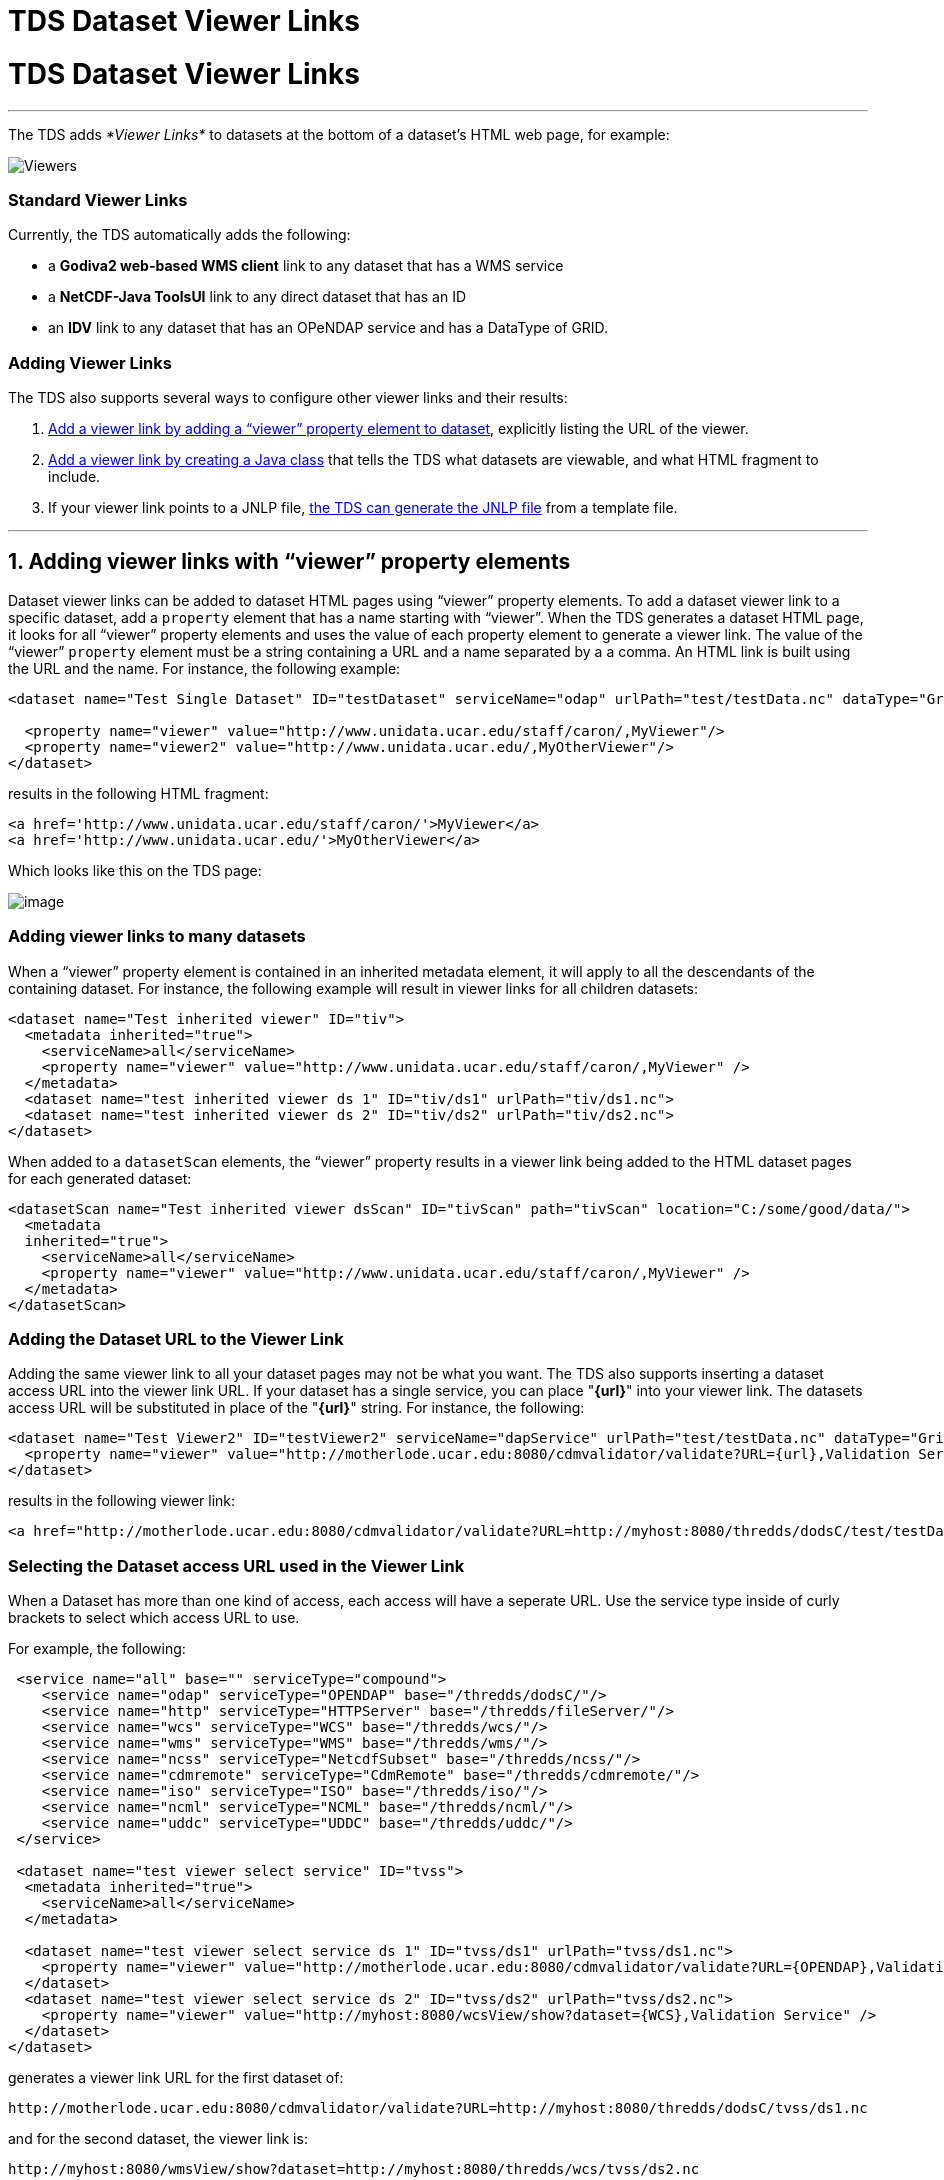 TDS Dataset Viewer Links
========================

= TDS Dataset Viewer Links

'''''

The TDS adds _*Viewer Links*_ to datasets at the bottom of a dataset’s
HTML web page, for example:

image:images/StandardViewers.png[Viewers]

=== Standard Viewer Links

Currently, the TDS automatically adds the following:

* a *Godiva2 web-based WMS client* link to any dataset that has a WMS
service
* a *NetCDF-Java ToolsUI* link to any direct dataset that has an ID
* an *IDV* link to any dataset that has an OPeNDAP service and has a
DataType of GRID.

=== Adding Viewer Links

The TDS also supports several ways to configure other viewer links and
their results:

1.  link:#Adding_a_viewer_link_with_a_viewer[Add a viewer link by adding
a ``viewer'' property element to dataset], explicitly listing the URL of
the viewer.
2.  link:#Create_a_Viewer_implementation_Java[Add a viewer link by
creating a Java class] that tells the TDS what datasets are viewable,
and what HTML fragment to include.
3.  If your viewer link points to a JNLP file,
link:#Returning_a_JNLP_file_[the TDS can generate the JNLP file] from a
template file.

'''''

== 1. Adding viewer links with ``viewer'' property elements

Dataset viewer links can be added to dataset HTML pages using ``viewer''
property elements. To add a dataset viewer link to a specific dataset,
add a `property` element that has a name starting with ``viewer''. When
the TDS generates a dataset HTML page, it looks for all ``viewer''
property elements and uses the value of each property element to
generate a viewer link. The value of the ``viewer'' `property` element
must be a string containing a URL and a name separated by a a comma. An
HTML link is built using the URL and the name. For instance, the
following example:

-------------------------------------------------------------------------------------------------------------------
<dataset name="Test Single Dataset" ID="testDataset" serviceName="odap" urlPath="test/testData.nc" dataType="Grid">
  
  <property name="viewer" value="http://www.unidata.ucar.edu/staff/caron/,MyViewer"/>
  <property name="viewer2" value="http://www.unidata.ucar.edu/,MyOtherViewer"/>
</dataset>
-------------------------------------------------------------------------------------------------------------------

results in the following HTML fragment:

---------------------------------------------------------------
<a href='http://www.unidata.ucar.edu/staff/caron/'>MyViewer</a>
<a href='http://www.unidata.ucar.edu/'>MyOtherViewer</a>
---------------------------------------------------------------

Which looks like this on the TDS page:

image:images/AddViewers.png[image]

=== Adding viewer links to many datasets

When a ``viewer'' property element is contained in an inherited metadata
element, it will apply to all the descendants of the containing dataset.
For instance, the following example will result in viewer links for all
children datasets:

----------------------------------------------------------------------------------------
<dataset name="Test inherited viewer" ID="tiv">
  <metadata inherited="true">
    <serviceName>all</serviceName>
    <property name="viewer" value="http://www.unidata.ucar.edu/staff/caron/,MyViewer" />
  </metadata>
  <dataset name="test inherited viewer ds 1" ID="tiv/ds1" urlPath="tiv/ds1.nc">
  <dataset name="test inherited viewer ds 2" ID="tiv/ds2" urlPath="tiv/ds2.nc">
</dataset>
----------------------------------------------------------------------------------------

When added to a `datasetScan` elements, the ``viewer'' property results
in a viewer link being added to the HTML dataset pages for each
generated dataset:

-----------------------------------------------------------------------------------------------------------
<datasetScan name="Test inherited viewer dsScan" ID="tivScan" path="tivScan" location="C:/some/good/data/">
  <metadata
  inherited="true">
    <serviceName>all</serviceName>
    <property name="viewer" value="http://www.unidata.ucar.edu/staff/caron/,MyViewer" />
  </metadata>
</datasetScan>
-----------------------------------------------------------------------------------------------------------

=== Adding the Dataset URL to the Viewer Link

Adding the same viewer link to all your dataset pages may not be what
you want. The TDS also supports inserting a dataset access URL into the
viewer link URL. If your dataset has a single service, you can place
"**\{url}**" into your viewer link. The datasets access URL will be
substituted in place of the "**\{url}**" string. For instance, the
following:

----------------------------------------------------------------------------------------------------------------------
<dataset name="Test Viewer2" ID="testViewer2" serviceName="dapService" urlPath="test/testData.nc" dataType="Grid"
  <property name="viewer" value="http://motherlode.ucar.edu:8080/cdmvalidator/validate?URL={url},Validation Service"/>
</dataset>
----------------------------------------------------------------------------------------------------------------------

results in the following viewer link:

--------------------------------------------------------------------------------------------------------------------------------------------
<a href="http://motherlode.ucar.edu:8080/cdmvalidator/validate?URL=http://myhost:8080/thredds/dodsC/test/testData.nc">Validation Service</a>
--------------------------------------------------------------------------------------------------------------------------------------------

=== Selecting the Dataset access URL used in the Viewer Link

When a Dataset has more than one kind of access, each access will have a
seperate URL. Use the service type inside of curly brackets to select
which access URL to use.

For example, the following:

-----------------------------------------------------------------------------------------------------------------------------
 <service name="all" base="" serviceType="compound">
    <service name="odap" serviceType="OPENDAP" base="/thredds/dodsC/"/>
    <service name="http" serviceType="HTTPServer" base="/thredds/fileServer/"/>
    <service name="wcs" serviceType="WCS" base="/thredds/wcs/"/>
    <service name="wms" serviceType="WMS" base="/thredds/wms/"/>
    <service name="ncss" serviceType="NetcdfSubset" base="/thredds/ncss/"/>
    <service name="cdmremote" serviceType="CdmRemote" base="/thredds/cdmremote/"/>
    <service name="iso" serviceType="ISO" base="/thredds/iso/"/>
    <service name="ncml" serviceType="NCML" base="/thredds/ncml/"/>
    <service name="uddc" serviceType="UDDC" base="/thredds/uddc/"/>
 </service>

 <dataset name="test viewer select service" ID="tvss">
  <metadata inherited="true">
    <serviceName>all</serviceName>
  </metadata>

  <dataset name="test viewer select service ds 1" ID="tvss/ds1" urlPath="tvss/ds1.nc">
    <property name="viewer" value="http://motherlode.ucar.edu:8080/cdmvalidator/validate?URL={OPENDAP},Validation Service" />
  </dataset>
  <dataset name="test viewer select service ds 2" ID="tvss/ds2" urlPath="tvss/ds2.nc">
    <property name="viewer" value="http://myhost:8080/wcsView/show?dataset={WCS},Validation Service" />
  </dataset>
</dataset>
-----------------------------------------------------------------------------------------------------------------------------

generates a viewer link URL for the first dataset of:

------------------------------------------------------------------------------------------------------
http://motherlode.ucar.edu:8080/cdmvalidator/validate?URL=http://myhost:8080/thredds/dodsC/tvss/ds1.nc
------------------------------------------------------------------------------------------------------

and for the second dataset, the viewer link is:

----------------------------------------------------------------------------------
http://myhost:8080/wmsView/show?dataset=http://myhost:8080/thredds/wcs/tvss/ds2.nc
----------------------------------------------------------------------------------

If your server is publically accessible, this example calls
thehttp://motherlode.ucar.edu:8080/cdmvalidator/validate.html[motherlode
validator service] for your dataset, using opendap. The dataset page now
looks something like:

image:images/validateViewer.png[image]

'''''

== 2. Returning a JNLP file

Viewer links can also support on the fly generation of JNLP files. This
can be very useful when using data viewing software that can be
started with a JNLP file (i.e., running under
http://java.sun.com/products/javawebstart/[Java Webstart]). For
instance, the automatically generated ``IDV'' and ``NetCDF-Java Tools''
viewer links mentioned above use JNLP files to start. The JNLP
generation can be used in other user configured viewer links as well.

=== Adding JNLP Template Files

The TDS will return any JNLP template file under the
`${catalina_home}/content/thredds/views/` directory when requested with
a URL that looks like:

---------------------------------------------
http://localhost:8080/thredds/view/<filename>
---------------------------------------------

For example, the URL

------------------------------------------------------
http://localhost:8080/thredds/view/my/cool/viewer.jnlp
------------------------------------------------------

will look for and return the file

----------------------------------------------------------
${catalina_home}/content/thredds/views/my/cool/viewer.jnlp
----------------------------------------------------------

=== Adding Dataset Information to the JNLP Template File

The TDS processes the JNLP template file before sending it to the client
as the response to their request. The processing looks for replacement
strings of the form "\{__name__}" and replaces them with the value of
the corresponding URL query parameter. So, if the JNLP template file
contains any occurrences of the "**\{dataset}**" string and the request
URL looked like

------------------------------------------------------------------------------------------------------------------
http://localhost:8080/thredds/view/my/cool/viewer.jnlp?dataset=http://some.other.server/thredds/dodsC/cool/data.nc
------------------------------------------------------------------------------------------------------------------

all occurrences of "**\{dataset}**" would be replaced by
``http://some.other.server/thredds/dodsC/cool/data.nc''.

So, looking at an approximation of the IDV JNLP file:

----------------------------------------------------------------------------------
<?xml version="1.0" encoding="utf-8"?>
<!-- JNLP File for Integrated Data Viewer -->
<jnlp spec="1.0+" codebase="http://www.unidata.ucar.edu/software/idv/webstart/">
  <information>
    <title>Integrated Data Viewer</title>
    <vendor>Unidata</vendor>
    <homepage href="http://www.unidata.ucar.edu/software/idv/index.html"/>
    <description>Integrated Data Viewer(IDV)</description>
    <description kind="short">A tool for geoscientific analysis and visualization.
    </description>
    <icon href="IDV/idv.gif"/>
    <offline-allowed/>
  </information>
  <security>
   <all-permissions/>
  </security>
  <resources>
   <j2se version="1.4+" max-heap-size="512m"/>
   <jar href="IDV/idv.jar"/>
   <extension name="IDV Base" href="IDV/idvbase.jnlp"/>
  </resources>
  <application-desc main-class="ucar.unidata.idv.DefaultIdv">
   <argument>-data</argument>
   <argument>type:opendap.grid:{dataset}</argument>
  </application-desc>
</jnlp>
----------------------------------------------------------------------------------

The third from the last line would be replaced with

----------------------------------------------------------------------------------------------
    <argument>type:opendap.grid:http://some.other.server/thredds/dodsC/cool/data.nc</argument>
----------------------------------------------------------------------------------------------

Which passes the dataset access URL to the IDV as an argument.

'''''

== 3. Create a Viewer implementation Java class

This method is available in TDS version 3.14+.

This technique gives you full control over whether your viewer link
appears, and what the URL looks like. You must create a Java class which
implements the *thredds.servlet.Viewer* interface:

----------------------------------------------------------------------------------
public interface Viewer
{
 (1) public boolean isViewable( thredds.catalog.InvDatasetImpl dataset);

  (2) public String getViewerLinkHtml( InvDatasetImpl ds, HttpServletRequest req);
}
----------------------------------------------------------------------------------

1.  Your class is passed a *thredds.catalog.InvDatasetImpl* object, and
it returns true if it is viewable by your viewer.
2.  Your class is passed a viewable **thredds.catalog.InvDatasetImpl**,
and it must return a well-formed HTML string that has an _*href*_ link
in it.

**Example**:

-----------------------------------------------------------------------------------------------------------------------
package my.package;
include thredds.catalog.*;

public class IDV implements Viewer
{
   public boolean isViewable( InvDatasetImpl ds)
   {
      InvAccess access = ds.getAccess(ServiceType.DODS);
      if (access == null) access = ds.getAccess(ServiceType.OPENDAP);
1)    if (access == null) return false;

2)    return (ds.getDataType() == DataType.GRID);
   }

   public String getViewerLinkHtml( InvDatasetImpl ds, HttpServletRequest req)
   {
      InvAccess access = ds.getAccess(ServiceType.DODS);
3)    if (access == null) access = ds.getAccess(ServiceType.OPENDAP);
4)    URI dataURI = access.getStandardUri();
      try
      {
         URI base = new URI( req.getRequestURL().toString());
5)       dataURI = base.resolve( dataURI);
      }
      catch (URISyntaxException e)
      {
         log.error("Resolve URL with "+req.getRequestURL(),e);
      }

6)    return "<a href='/thredds/view/idv.jnlp?url="+dataURI.toString()+"'>Integrated Data Viewer (IDV) (webstart)</a>";
   }
}
-----------------------------------------------------------------------------------------------------------------------

1.  Requires there to be OPeNDAP access for the dataset.
2.  Requires the dataset to be of **DataType.GRID**.
3.  Get the OPeNDAP access object for the dataset.
4.  Get the access URI.
5.  Resolves the access URI against the request, which turns it into an
absolute URI
6.  Forms the HTML string to be placed on the dataset’s TDS web page.
Note that is has an href embedded in it, which will be displayed in this
example as:
+
_____________________________________________________________________________________________________________________________________________________________________________________________________________
http://motherlode.ucar.edu:8080/thredds/view/idv.jnlp?url=http://motherlode.ucar.edu:8080/thredds/dodsC/model/NCEP/NDFD/CONUS_5km/NDFD_CONUS_5km_20061106_1200.grib2[Integrated
Data Viewer (IDV) (webstart)]
_____________________________________________________________________________________________________________________________________________________________________________________________________________

=== Referencing an external URL

If the viewer you want to reference is not part of the TDS, just make
the href absolute, e.g.:

------------------------------------------------------------------------------------------------------------------
<a href='http://my.server/viewer?url=http://motherlode.ucar.edu:8080/thredds/dodsC/model/data.grib2'>My Server</a>
------------------------------------------------------------------------------------------------------------------

In this example, the server would see the OPeNDAP data access URL and
remotely read it.

=== Loading your class at runtime

You must place your Viewer class into *the
$\{tomcat_home}/webapps/thredds/WEB-INF/lib* or *classes* directory**.**
(Previous instructions to place it into the *$\{tomcat_home}/shared*
directory doesn’t work, because of classloader problems).

Then tell the TDS to load it by adding a line to the
*$\{tomcat_home}/content/thredds/threddsConfig.xml* file, for example:

------------------------------------
<viewer>my.package.MyViewer</viewer>
------------------------------------

=== Using a Generated JNLP File

A Viewer implementation can still use the TDS JNLP template service
(link:#Returning_a_JNLP_file_[see above]). It just needs to return the
appropriate HTML link referencing an existing JNLP template file and
giving the appropriate replacment URL query parameters. The IDV
implementation above does just that.

One reason to write an implementation of Viewer and use is JNLP is if
the viewer has requirements for the datsets it can handle. Looking at
the IDV implementation above we see it enforces two requirements:

1.  the dataset must have an OPeNDAP (aka DODS) access URL and
2.  the dataset must be gridded data.

'''''

== Embedding the ToolsUI viewers on your web page

To call the ToolsUI application webstart application from your webpage,
return this JNLP file:

-----------------------------------------------------------------------------------------------
<?xml version="1.0" encoding="utf-8"?>
<jnlp spec="1.0+" codebase="http://www.unidata.ucar.edu/software/netcdf-java/current/webstart">
    
   <information>
     <title>NetCDF Tools UI</title>
     <vendor>Unidata</vendor>
     <homepage href="http://www.unidata.ucar.edu/software/netcdf-java/"/>
     <description kind="short">GUI interface to netCDF-Java / Common Data Model</description>
     <icon href="nc.gif"/>
     <offline-allowed/>
   </information>
    
   <security>
     <all-permissions/>
   </security>
   
   <resources>
     <j2se version="1.6+" max-heap-size="1024m"/>
     <jar href="netcdfUI.jar"/>
     <extension name="netcdfUI Extra" href="netCDFtoolsExtraJars.jnlp"/>
   </resources>
   
   <application-desc main-class="ucar.nc2.ui.ToolsUI">
     <argument>{catalog}#{dataset}</argument>
   </application-desc>
</jnlp>
-----------------------------------------------------------------------------------------------

where

1.  Replace \{catalog} with the absolute URL of the THREDDS catalog
2.  Replace \{dataset} with the ID of the dataset you want the ToolsUI
to view.

for example:

---------------------------------------------------------------------------------------------------------------------------------------------------------------------------------------
 
  <application-desc main-class="ucar.nc2.ui.ToolsUI">
      <argument>http://motherlode.ucar.edu:8081/thredds/catalog/fmrc/NCEP/GFS/CONUS_95km/files/catalog.xml#fmrc/NCEP/GFS/CONUS_95km/files/GFS_CONUS_95km_20120414_0000.grib1</argument>
 </application-desc>
---------------------------------------------------------------------------------------------------------------------------------------------------------------------------------------

If you dont specify the <argument>, ToolsUI will still startup normally,
and not jump to the THREDDS catalog tab.

=== Review of how ToolsUI works:

When TDS gets this URL:

-----------------------------------------------------------------------------------------------------------------------------------
http://oos.soest.hawaii.edu/thredds/view/ToolsUI.jnlp?catalog=http://oos.soest.hawaii.edu/thredds/idd/nss_hioos.xml&dataset=NS02agg
-----------------------------------------------------------------------------------------------------------------------------------

It creates a jnlp file which is sent back to your browser. If your
browser has Java webstart installed as a helper application (which
happens when you install Java on your computer), the jnlp file is
handled by the ``Java plugin'' on your browser, which downloads ToolsUI
from wherever the jnlp file specifies, currently
*http://www.unidata.ucar.edu/software/netcdf-java/v4.3/webstart* +
 +
 The jnlp file has been customized to include the command line argument
of the form ``\{catalog}#\{dataset}'', and the ToolsUI application looks
for this and uses it to open that catalog and display the named dataset
in the ``Catalog Chooser'' tab. This UI component gives access to all
the metadata and access protocols of that dataset.

'''''

image:../thread.png[image] This document is maintained by Unidata and
was last updated May 2013. Send comments to
mailto:support-thredds@unidata.ucar.edu[THREDDS support].
